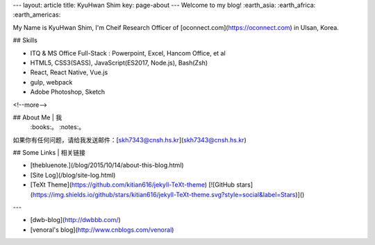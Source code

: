 ---
layout: article
title: KyuHwan Shim
key: page-about
---
Welcome to my blog! :earth_asia: :earth_africa: :earth_americas:



My Name is KyuHwan Shim, I'm Cheif Research Officer of [oconnect.com](https://oconnect.com) in Ulsan, Korea.

## Skills

- ITQ & MS Office Full-Stack : Powerpoint, Excel, Hancom Office, et al
- HTML5, CSS3(SASS), JavaScript(ES2017, Node.js), Bash(Zsh)
- React, React Native, Vue.js
- gulp, webpack
- Adobe Photoshop, Sketch

<!--more-->

## About Me | 我
 :books:。 :notes:。

如果你有任何问题，请给我发送邮件：[skh7343@cnsh.hs.kr](skh7343@cnsh.hs.kr)

## Some Links | 相关链接

- [thebluenote.](/blog/2015/10/14/about-this-blog.html)
- [Site Log](/blog/site-log.html)
- [TeXt Theme](https://github.com/kitian616/jekyll-TeXt-theme) [![GitHub stars](https://img.shields.io/github/stars/kitian616/jekyll-TeXt-theme.svg?style=social&label=Stars)]()

---

- [dwb-blog](http://dwbbb.com/)
- [venoral's blog](http://www.cnblogs.com/venoral)
